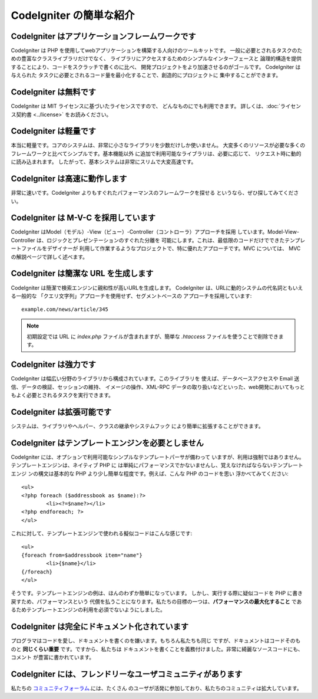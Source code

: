 ########################
CodeIgniter の簡単な紹介
########################

CodeIgniter はアプリケーションフレームワークです
================================================

CodeIgniter は PHP を使用してwebアプリケーションを構築する人向けのツールキットです。
一般に必要とされるタスクのための豊富なクラスライブラリだけでなく、
ライブラリにアクセスするためのシンプルなインターフェースと
論理的構造を提供することにより、コードをスクラッチで書くのに比べ、
開発プロジェクトをより加速させるのがゴールです。 CodeIgniter は与えられた
タスクに必要とされるコード量を最小化することで、創造的にプロジェクトに
集中することができます。

CodeIgniter は無料です
======================

CodeIgniter は MIT ライセンスに基づいたライセンスですので、
どんなものにでも利用できます。 詳しくは、:doc:`ライセンス契約書 <../license>`
をお読みください。

CodeIgniter は軽量です
======================

本当に軽量です。コアのシステムは、非常に小さなライブラリを少数だけしか使いません。
大変多くのリソースが必要な多くのフレームワークと比べてシンプルです。基本機能以外
に追加で利用可能なライブラリは、必要に応じて、
リクエスト時に動的に読み込まれます。
したがって、基本システムは非常にスリムで大変高速です。

CodeIgniter は高速に動作します
==============================

非常に速いです。CodeIgniter よりもすぐれたパフォーマンスのフレームワークを探せる
というなら、ぜひ探してみてください。

CodeIgniter は M-V-C を採用しています
=====================================

CodeIgniter はModel（モデル）-View（ビュー）-Controller（コントローラ）アプローチを採用
しています。Model-View-Controller は、ロジックとプレゼンテーションのすぐれた分離を
可能にします。これは、最低限のコードだけでできたテンプレートファイルをデザイナーが
利用して作業するようなプロジェクトで、特に優れたアプローチです。MVC については、
MVC の解説ページで詳しく述べます。

CodeIgniter は簡潔な URL を生成します
=====================================

CodeIgniter は簡潔で検索エンジンに親和性が高いURLを生成します。
CodeIgniter は、URLに動的システムの代名詞ともいえる一般的な
「クエリ文字列」アプローチを使用せず、セグメントベースの
アプローチを採用しています::

	example.com/news/article/345

.. note:: 初期設定では URL に *index.php* ファイルが含まれますが、簡単な
	*.htaccess* ファイルを使うことで削除できます。

CodeIgniter は強力です
======================

CodeIgniter は幅広い分野のライブラリから構成されています。このライブラリを
使えば、データベースアクセスや Email 送信、データの検証、セッションの維持、
イメージの操作、XML-RPC データの取り扱いなどといった、web開発においてもっと
もよく必要とされるタスクを実行できます。

CodeIgniter は拡張可能です
==========================

システムは、ライブラリやヘルパー、クラスの継承やシステムフック
により簡単に拡張することができます。

CodeIgniter はテンプレートエンジンを必要としません
==================================================

CodeIgniter には、オプションで利用可能なシンプルなテンプレートパーサが備わって
いますが、利用は強制ではありません。テンプレートエンジンは、ネイティブ PHP に
は単純にパフォーマンスでかないませんし、覚えなければならないテンプレートエンジ
ンの構文は基本的な PHP より少し簡単な程度です。例えば、こんな PHP のコードを思い
浮かべてみてください::

	<ul>
	<?php foreach ($addressbook as $name):?>
		<li><?=$name?></li>
	<?php endforeach; ?>
	</ul>

これに対して、テンプレートエンジンで使われる擬似コードはこんな感じです::

	<ul>
	{foreach from=$addressbook item="name"}
		<li>{$name}</li>
	{/foreach}
	</ul>

そうです。テンプレートエンジンの例は、ほんのわずか簡単になっています。
しかし、実行する際に疑似コードを PHP に書き戻すため、パフォーマンスという
代償を払うことになります。私たちの目標の一つは、**パフォーマンスの最大化すること**
であるためテンプレートエンジンの利用を必須でないようにしました。

CodeIgniter は完全にドキュメント化されています
==============================================

プログラマはコードを愛し、ドキュメントを書くのを嫌います。もちろん私たちも同じ
ですが、ドキュメントはコードそのものと **同じくらい重要** です。ですから、私たちは
ドキュメントを書くことを義務付けました。非常に綺麗なソースコードにも、コメント
が豊富に書かれています。

CodeIgniter には、フレンドリーなユーザコミュニティがあります
============================================================

私たちの `コミュニティフォーラム <http://forum.codeigniter.com/>`_.には、たくさん
のユーザが活発に参加しており、私たちのコミュニティは拡大しています。
